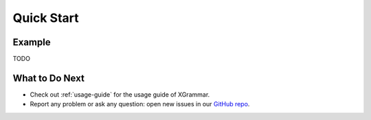 .. _quick-start:

Quick Start
===========

Example
-------

TODO



What to Do Next
---------------

- Check out :ref:`usage-guide` for the usage guide of XGrammar.
- Report any problem or ask any question: open new issues in our `GitHub repo <https://github.com/mlc-ai/xgrammar/issues>`_.


